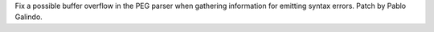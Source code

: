 Fix a possible buffer overflow in the PEG parser when gathering information
for emitting syntax errors. Patch by Pablo Galindo.
